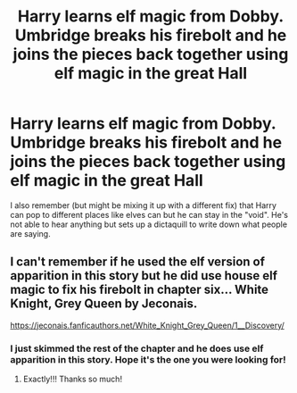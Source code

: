 #+TITLE: Harry learns elf magic from Dobby. Umbridge breaks his firebolt and he joins the pieces back together using elf magic in the great Hall

* Harry learns elf magic from Dobby. Umbridge breaks his firebolt and he joins the pieces back together using elf magic in the great Hall
:PROPERTIES:
:Author: jackster24212
:Score: 5
:DateUnix: 1576896330.0
:DateShort: 2019-Dec-21
:FlairText: What's That Fic?
:END:
I also remember (but might be mixing it up with a different fix) that Harry can pop to different places like elves can but he can stay in the "void". He's not able to hear anything but sets up a dictaquill to write down what people are saying.


** I can't remember if he used the elf version of apparition in this story but he did use house elf magic to fix his firebolt in chapter six... White Knight, Grey Queen by Jeconais.

[[https://jeconais.fanficauthors.net/White_Knight_Grey_Queen/1__Discovery/]]
:PROPERTIES:
:Score: 4
:DateUnix: 1576898702.0
:DateShort: 2019-Dec-21
:END:

*** I just skimmed the rest of the chapter and he does use elf apparition in this story. Hope it's the one you were looking for!
:PROPERTIES:
:Score: 1
:DateUnix: 1576899378.0
:DateShort: 2019-Dec-21
:END:

**** Exactly!!! Thanks so much!
:PROPERTIES:
:Author: jackster24212
:Score: 1
:DateUnix: 1576964014.0
:DateShort: 2019-Dec-22
:END:
